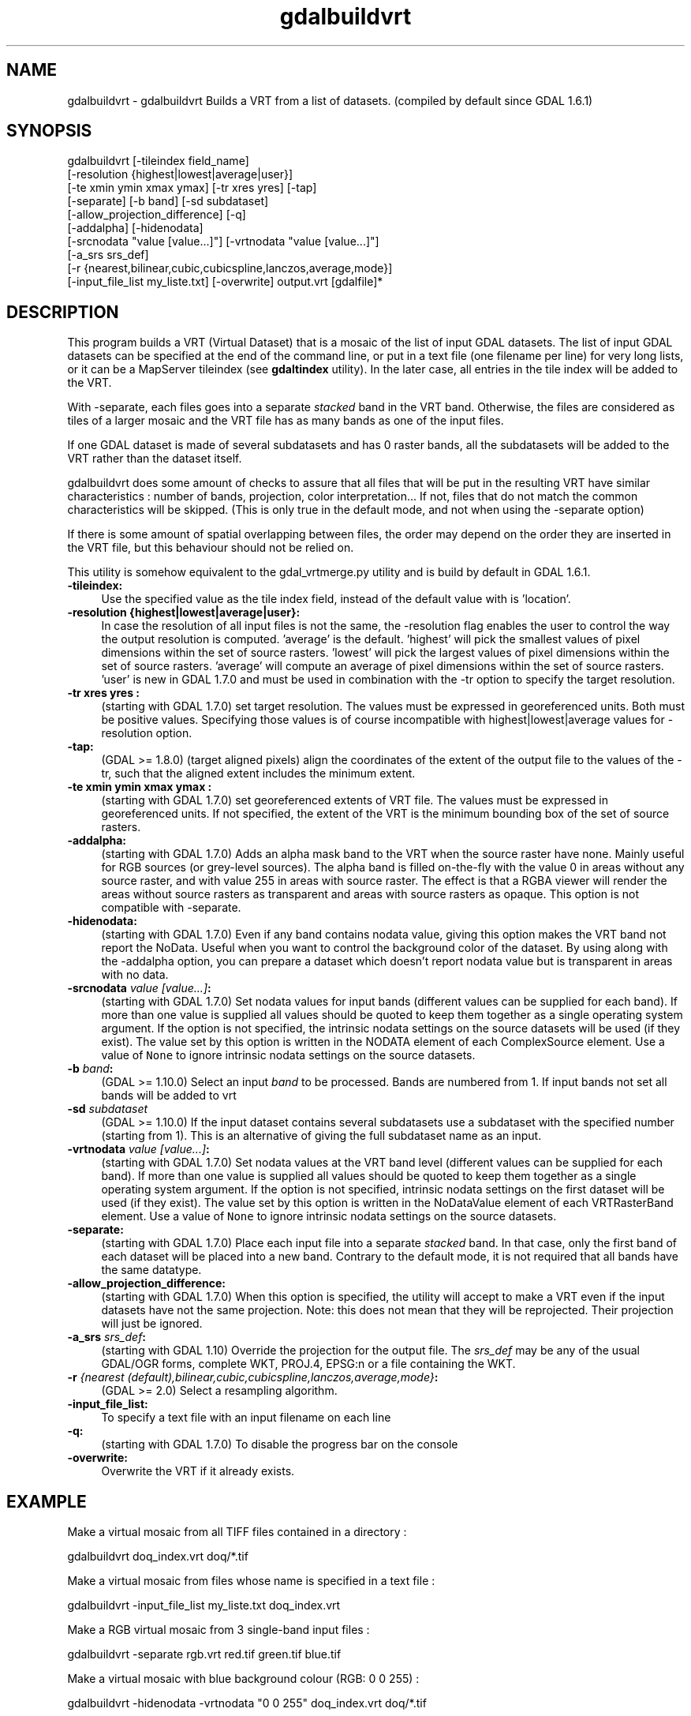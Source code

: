 .TH "gdalbuildvrt" 1 "Sat Jan 23 2016" "GDAL" \" -*- nroff -*-
.ad l
.nh
.SH NAME
gdalbuildvrt \- gdalbuildvrt 
Builds a VRT from a list of datasets\&. (compiled by default since GDAL 1\&.6\&.1)
.SH "SYNOPSIS"
.PP
.PP
.nf
gdalbuildvrt [-tileindex field_name]
             [-resolution {highest|lowest|average|user}]
             [-te xmin ymin xmax ymax] [-tr xres yres] [-tap]
             [-separate] [-b band] [-sd subdataset]
             [-allow_projection_difference] [-q]
             [-addalpha] [-hidenodata]
             [-srcnodata "value [value...]"] [-vrtnodata "value [value...]"] 
             [-a_srs srs_def]
             [-r {nearest,bilinear,cubic,cubicspline,lanczos,average,mode}]
             [-input_file_list my_liste.txt] [-overwrite] output.vrt [gdalfile]*
.fi
.PP
.SH "DESCRIPTION"
.PP
This program builds a VRT (Virtual Dataset) that is a mosaic of the list of input GDAL datasets\&. The list of input GDAL datasets can be specified at the end of the command line, or put in a text file (one filename per line) for very long lists, or it can be a MapServer tileindex (see \fBgdaltindex\fP utility)\&. In the later case, all entries in the tile index will be added to the VRT\&.
.PP
With -separate, each files goes into a separate \fIstacked\fP band in the VRT band\&. Otherwise, the files are considered as tiles of a larger mosaic and the VRT file has as many bands as one of the input files\&.
.PP
If one GDAL dataset is made of several subdatasets and has 0 raster bands, all the subdatasets will be added to the VRT rather than the dataset itself\&.
.PP
gdalbuildvrt does some amount of checks to assure that all files that will be put in the resulting VRT have similar characteristics : number of bands, projection, color interpretation\&.\&.\&. If not, files that do not match the common characteristics will be skipped\&. (This is only true in the default mode, and not when using the -separate option)
.PP
If there is some amount of spatial overlapping between files, the order may depend on the order they are inserted in the VRT file, but this behaviour should not be relied on\&.
.PP
This utility is somehow equivalent to the gdal_vrtmerge\&.py utility and is build by default in GDAL 1\&.6\&.1\&.
.PP
.IP "\fB\fB-tileindex\fP:\fP" 1c
Use the specified value as the tile index field, instead of the default value with is 'location'\&. 
.PP
.IP "\fB\fB-resolution\fP {highest|lowest|average|user}:\fP" 1c
In case the resolution of all input files is not the same, the -resolution flag enables the user to control the way the output resolution is computed\&. 'average' is the default\&. 'highest' will pick the smallest values of pixel dimensions within the set of source rasters\&. 'lowest' will pick the largest values of pixel dimensions within the set of source rasters\&. 'average' will compute an average of pixel dimensions within the set of source rasters\&. 'user' is new in GDAL 1\&.7\&.0 and must be used in combination with the -tr option to specify the target resolution\&. 
.PP
.IP "\fB\fB-tr\fP xres yres :\fP" 1c
(starting with GDAL 1\&.7\&.0) set target resolution\&. The values must be expressed in georeferenced units\&. Both must be positive values\&. Specifying those values is of course incompatible with highest|lowest|average values for -resolution option\&. 
.PP
.IP "\fB\fB-tap\fP:\fP" 1c
(GDAL >= 1\&.8\&.0) (target aligned pixels) align the coordinates of the extent of the output file to the values of the -tr, such that the aligned extent includes the minimum extent\&.
.PP
.IP "\fB\fB-te\fP xmin ymin xmax ymax :\fP" 1c
(starting with GDAL 1\&.7\&.0) set georeferenced extents of VRT file\&. The values must be expressed in georeferenced units\&. If not specified, the extent of the VRT is the minimum bounding box of the set of source rasters\&. 
.PP
.IP "\fB\fB-addalpha\fP:\fP" 1c
(starting with GDAL 1\&.7\&.0) Adds an alpha mask band to the VRT when the source raster have none\&. Mainly useful for RGB sources (or grey-level sources)\&. The alpha band is filled on-the-fly with the value 0 in areas without any source raster, and with value 255 in areas with source raster\&. The effect is that a RGBA viewer will render the areas without source rasters as transparent and areas with source rasters as opaque\&. This option is not compatible with -separate\&.
.PP
.IP "\fB\fB-hidenodata\fP:\fP" 1c
(starting with GDAL 1\&.7\&.0) Even if any band contains nodata value, giving this option makes the VRT band not report the NoData\&. Useful when you want to control the background color of the dataset\&. By using along with the -addalpha option, you can prepare a dataset which doesn't report nodata value but is transparent in areas with no data\&.
.PP
.IP "\fB\fB-srcnodata\fP \fIvalue [value\&.\&.\&.]\fP:\fP" 1c
(starting with GDAL 1\&.7\&.0) Set nodata values for input bands (different values can be supplied for each band)\&. If more than one value is supplied all values should be quoted to keep them together as a single operating system argument\&. If the option is not specified, the intrinsic nodata settings on the source datasets will be used (if they exist)\&. The value set by this option is written in the NODATA element of each ComplexSource element\&. Use a value of \fCNone\fP to ignore intrinsic nodata settings on the source datasets\&.
.PP
.IP "\fB\fB-b\fP \fIband\fP:\fP" 1c
(GDAL >= 1\&.10\&.0) Select an input \fIband\fP to be processed\&. Bands are numbered from 1\&. If input bands not set all bands will be added to vrt
.PP
.IP "\fB\fB-sd\fP \fIsubdataset\fP\fP" 1c
(GDAL >= 1\&.10\&.0) If the input dataset contains several subdatasets use a subdataset with the specified number (starting from 1)\&. This is an alternative of giving the full subdataset name as an input\&.
.PP
.IP "\fB\fB-vrtnodata\fP \fIvalue [value\&.\&.\&.]\fP:\fP" 1c
(starting with GDAL 1\&.7\&.0) Set nodata values at the VRT band level (different values can be supplied for each band)\&. If more than one value is supplied all values should be quoted to keep them together as a single operating system argument\&. If the option is not specified, intrinsic nodata settings on the first dataset will be used (if they exist)\&. The value set by this option is written in the NoDataValue element of each VRTRasterBand element\&. Use a value of \fCNone\fP to ignore intrinsic nodata settings on the source datasets\&.
.PP
.IP "\fB\fB-separate\fP:\fP" 1c
(starting with GDAL 1\&.7\&.0) Place each input file into a separate \fIstacked\fP band\&. In that case, only the first band of each dataset will be placed into a new band\&. Contrary to the default mode, it is not required that all bands have the same datatype\&. 
.PP
.IP "\fB\fB-allow_projection_difference\fP:\fP" 1c
(starting with GDAL 1\&.7\&.0) When this option is specified, the utility will accept to make a VRT even if the input datasets have not the same projection\&. Note: this does not mean that they will be reprojected\&. Their projection will just be ignored\&. 
.PP
.IP "\fB\fB-a_srs\fP \fIsrs_def\fP:\fP" 1c
(starting with GDAL 1\&.10) Override the projection for the output file\&. The \fIsrs_def\fP may be any of the usual GDAL/OGR forms, complete WKT, PROJ\&.4, EPSG:n or a file containing the WKT\&. 
.PP
.IP "\fB\fB-r\fP \fI{nearest (default),bilinear,cubic,cubicspline,lanczos,average,mode}\fP:\fP" 1c
(GDAL >= 2\&.0) Select a resampling algorithm\&.
.PP
.IP "\fB\fB-input_file_list\fP:\fP" 1c
To specify a text file with an input filename on each line 
.PP
.IP "\fB\fB-q\fP:\fP" 1c
(starting with GDAL 1\&.7\&.0) To disable the progress bar on the console 
.PP
.IP "\fB\fB-overwrite\fP:\fP" 1c
Overwrite the VRT if it already exists\&.
.PP
.PP
.SH "EXAMPLE"
.PP
.PP
Make a virtual mosaic from all TIFF files contained in a directory : 
.PP
.nf
gdalbuildvrt doq_index.vrt doq/*.tif

.fi
.PP
.PP
Make a virtual mosaic from files whose name is specified in a text file : 
.PP
.nf
gdalbuildvrt -input_file_list my_liste.txt doq_index.vrt

.fi
.PP
.PP
Make a RGB virtual mosaic from 3 single-band input files : 
.PP
.nf
gdalbuildvrt -separate rgb.vrt red.tif green.tif blue.tif

.fi
.PP
.PP
Make a virtual mosaic with blue background colour (RGB: 0 0 255) : 
.PP
.nf
gdalbuildvrt -hidenodata -vrtnodata "0 0 255" doq_index.vrt doq/*.tif

.fi
.PP
.SH "AUTHOR"
.PP
Even Rouault even.rouault@mines-paris.org 
